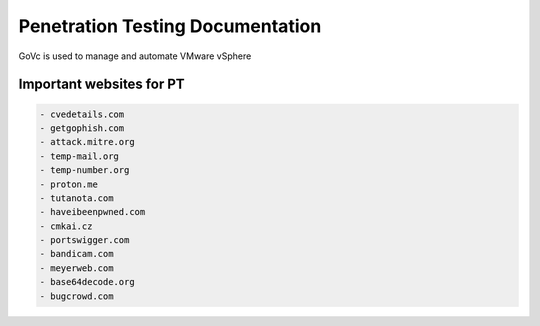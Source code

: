 Penetration Testing Documentation
====

GoVc is used to manage and automate VMware vSphere 

Important websites for PT
-----------------

.. code-block:: bash

	- cvedetails.com
	- getgophish.com
	- attack.mitre.org
	- temp-mail.org
	- temp-number.org
	- proton.me
	- tutanota.com
	- haveibeenpwned.com
	- cmkai.cz
	- portswigger.com
	- bandicam.com
	- meyerweb.com
	- base64decode.org
	- bugcrowd.com
	
	
